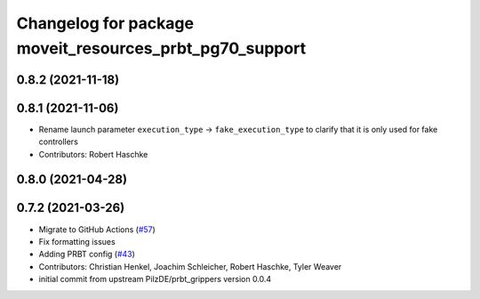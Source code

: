 ^^^^^^^^^^^^^^^^^^^^^^^^^^^^^^^^^^^^^^^^^^^^^^^^^^^^^^^^
Changelog for package moveit_resources_prbt_pg70_support
^^^^^^^^^^^^^^^^^^^^^^^^^^^^^^^^^^^^^^^^^^^^^^^^^^^^^^^^

0.8.2 (2021-11-18)
------------------

0.8.1 (2021-11-06)
------------------
* Rename launch parameter ``execution_type`` -> ``fake_execution_type`` to clarify that it is only used for fake controllers
* Contributors: Robert Haschke

0.8.0 (2021-04-28)
------------------

0.7.2 (2021-03-26)
------------------
* Migrate to GitHub Actions (`#57 <https://github.com/ros-planning/moveit_resources/issues/57>`_)
* Fix formatting issues
* Adding PRBT config (`#43 <https://github.com/ros-planning/moveit_resources/issues/43>`_)
* Contributors: Christian Henkel, Joachim Schleicher, Robert Haschke, Tyler Weaver

* initial commit from upstream PilzDE/prbt_grippers version 0.0.4

